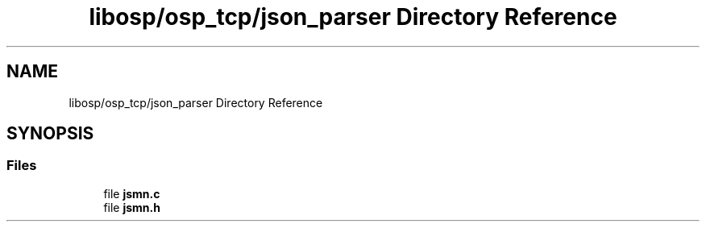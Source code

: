 .TH "libosp/osp_tcp/json_parser Directory Reference" 3 "Thu Jun 14 2018" "Open Speech Platform" \" -*- nroff -*-
.ad l
.nh
.SH NAME
libosp/osp_tcp/json_parser Directory Reference
.SH SYNOPSIS
.br
.PP
.SS "Files"

.in +1c
.ti -1c
.RI "file \fBjsmn\&.c\fP"
.br
.ti -1c
.RI "file \fBjsmn\&.h\fP"
.br
.in -1c

